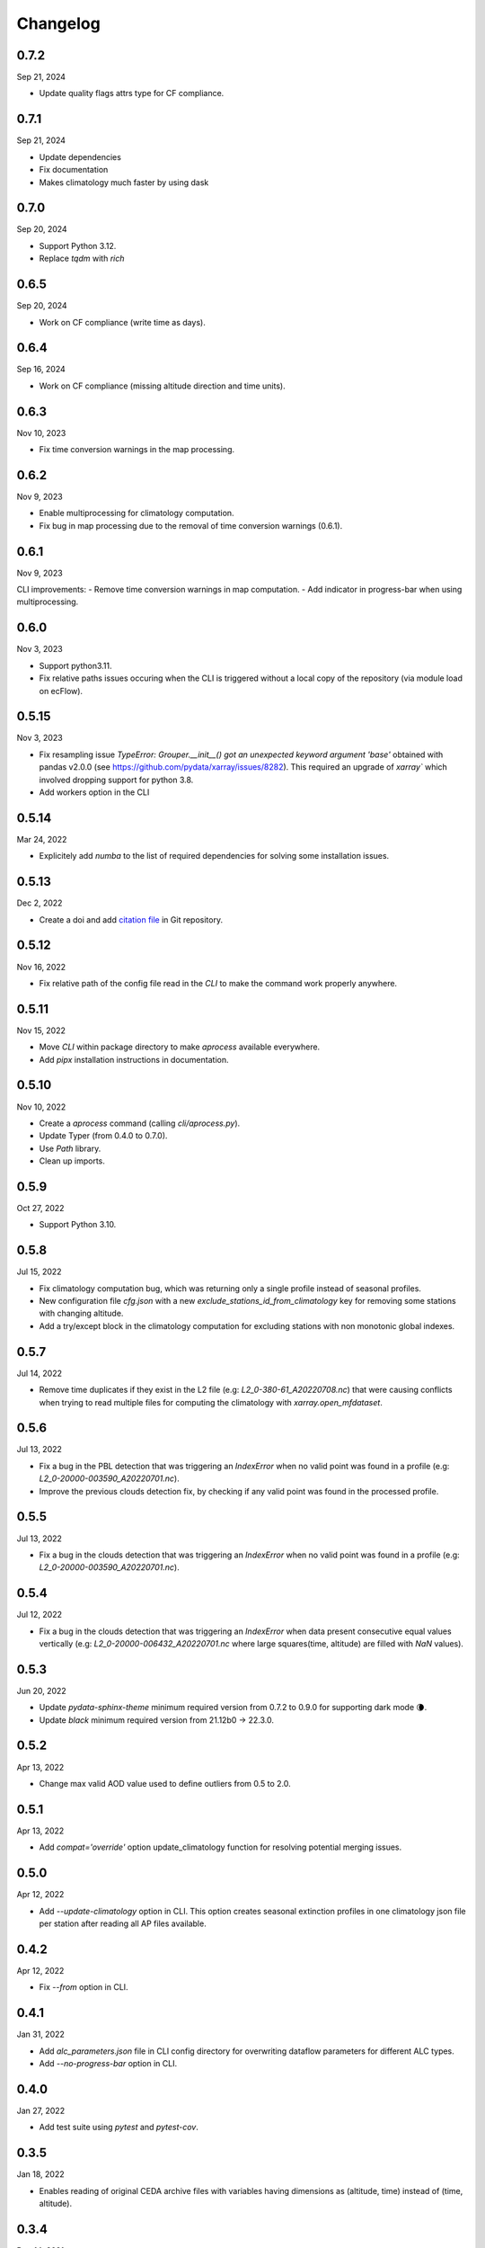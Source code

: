 Changelog
============

.. image:: _static/images/history-solid.svg
   :class: awesome-svg

0.7.2
^^^^^^^
Sep 21, 2024

- Update quality flags attrs type for CF compliance.

0.7.1
^^^^^^^
Sep 21, 2024

- Update dependencies
- Fix documentation
- Makes climatology much faster by using dask

0.7.0
^^^^^^^
Sep 20, 2024

- Support Python 3.12.
- Replace *tqdm* with *rich*

0.6.5
^^^^^^^
Sep 20, 2024

- Work on CF compliance (write time as days).

0.6.4
^^^^^^^
Sep 16, 2024

- Work on CF compliance (missing altitude direction and time units).

0.6.3
^^^^^^^
Nov 10, 2023

- Fix time conversion warnings in the map processing.

0.6.2
^^^^^^^
Nov 9, 2023

- Enable multiprocessing for climatology computation.
- Fix bug in map processing due to the removal of time conversion warnings (0.6.1).

0.6.1
^^^^^^^
Nov 9, 2023

CLI improvements:
- Remove time conversion warnings in map computation.
- Add indicator in progress-bar when using multiprocessing.

0.6.0
^^^^^^^
Nov 3, 2023

- Support python3.11.
- Fix relative paths issues occuring when the CLI is triggered without a local copy of the repository (via module load on ecFlow).

0.5.15
^^^^^^^
Nov 3, 2023

- Fix resampling issue `TypeError: Grouper.__init__() got an unexpected keyword argument 'base'` obtained with pandas v2.0.0 (see https://github.com/pydata/xarray/issues/8282). This required an upgrade of `xarray`` which involved dropping support for python 3.8.
- Add workers option in the CLI

0.5.14
^^^^^^^
Mar 24, 2022

- Explicitely add `numba` to the list of required dependencies for solving some installation issues.

0.5.13
^^^^^^^
Dec 2, 2022

- Create a doi and add `citation file <https://citation-file-format.github.io/>`_ in Git repository.

0.5.12
^^^^^^^
Nov 16, 2022

- Fix relative path of the config file read in the *CLI* to make the command work properly anywhere.


0.5.11
^^^^^^^
Nov 15, 2022

- Move *CLI* within package directory to make `aprocess` available everywhere.
- Add *pipx* installation instructions in documentation.

0.5.10
^^^^^^^
Nov 10, 2022

- Create a *aprocess* command (calling `cli/aprocess.py`).
- Update Typer (from 0.4.0 to 0.7.0).
- Use *Path* library.
- Clean up imports.

0.5.9
^^^^^^^
Oct 27, 2022

- Support Python 3.10.

0.5.8
^^^^^^^
Jul 15, 2022

- Fix climatology computation bug, which was returning only a single profile instead of seasonal profiles.
- New configuration file `cfg.json` with a new *exclude_stations_id_from_climatology* key for removing some stations with changing altitude.
- Add a try/except block in the climatology computation for excluding stations with non monotonic global indexes.

0.5.7
^^^^^^^
Jul 14, 2022

- Remove time duplicates if they exist in the L2 file (e.g: *L2_0-380-61_A20220708.nc*) that were causing conflicts when trying to read multiple files for computing the climatology with `xarray.open_mfdataset`.

0.5.6
^^^^^^^
Jul 13, 2022

- Fix a bug in the PBL detection that was triggering an *IndexError* when no valid point was found in a profile (e.g: *L2_0-20000-003590_A20220701.nc*).
- Improve the previous clouds detection fix, by checking if any valid point was found in the processed profile.

0.5.5
^^^^^^^
Jul 13, 2022

- Fix a bug in the clouds detection that was triggering an *IndexError* when no valid point was found in a profile (e.g: *L2_0-20000-003590_A20220701.nc*).

0.5.4
^^^^^^^
Jul 12, 2022

- Fix a bug in the clouds detection that was triggering an *IndexError* when data present consecutive equal values vertically (e.g: *L2_0-20000-006432_A20220701.nc* where large squares(time, altitude) are filled with *NaN* values).

0.5.3
^^^^^^^
Jun 20, 2022

- Update *pydata-sphinx-theme* minimum required version from 0.7.2 to 0.9.0 for supporting dark mode 🌘.
- Update *black* minimum required version from 21.12b0 -> 22.3.0.

0.5.2
^^^^^^^
Apr 13, 2022

- Change max valid AOD value used to define outliers from 0.5 to 2.0.

0.5.1
^^^^^^^
Apr 13, 2022

- Add *compat='override'* option update_climatology function for resolving potential merging issues.

0.5.0
^^^^^^^
Apr 12, 2022

- Add *--update-climatology* option in CLI. This option creates seasonal extinction profiles in one climatology json file per station after reading all AP files available.

0.4.2
^^^^^^^
Apr 12, 2022

- Fix *--from* option in CLI.

0.4.1
^^^^^^^
Jan 31, 2022

- Add *alc_parameters.json* file in CLI config directory for overwriting dataflow parameters for different ALC types.
- Add *--no-progress-bar* option in CLI.

0.4.0
^^^^^^^
Jan 27, 2022

- Add test suite using *pytest* and *pytest-cov*.

0.3.5
^^^^^^^
Jan 18, 2022

- Enables reading of original CEDA archive files with variables having dimensions as (altitude, time) instead of (time, altitude).


0.3.4
^^^^^^^
Dec 14, 2021

- Exit forward inversion loop as soon as a *np.nan* value is found in the profile.
- Work on documentation.

0.3.3
^^^^^^^
Dec 13, 2021

- Fix *poetry* warning when publishing to *pip*.

.. note::
    After further investigation, the reported issue with the installation of *aprofiles* with *pip* was due to the use of *-e* option:
    
    - `pip install .` works
    - `pip install . -e` fails

0.3.2
^^^^^^^
Dec 13, 2021

- Use *multiprocessing* instead of *multithread*.

0.3.1
^^^^^^^
Dec 9, 2021

- Use max altitude as reference altitude when using the forward inversion method.

0.3.0
^^^^^^^
Dec 9, 2021

.. note::
    This version has been removed from *pypi*. Use 0.3.1 instead.

- Fix major bug in *forward* inversion method (use of molecular transmission instead of aerosol transmission).
- Use max altitude as reference altitude when using the forward inversion method.
- Add a *simulator* module for computing attenuated backscatter profiles from a given extinction profile model.
- Remove outliers in standard workflow called by the CLI.

0.2.6
^^^^^^^
Dec 8, 2021

- Fix *Attenuated Backscatter* units from µm-1.sr-1 to Mm-1.sr-1. This bug only impacted figures legends.

0.2.5
^^^^^^^
Dec 7, 2021

- Move *Typer* from development dependencies to default dependencies

0.2.4
^^^^^^^
Dec 6, 2021

- Remove email address from scripts
- Change CLI option (instrument-types to instruments-type)
- Add *show_fig* and *save_fig* options to plotting function
- Replace *E-6 m-1* by *µm-1* in figures
- Update README and documentation figures

0.2.3
^^^^^^^
Dec 3, 2021

- Rename *run* directory to *cli*
- Rename *aprorun.py* to *aprocess.py*
- Add CLI documentation

0.2.2
^^^^^^^
Nov 30, 2021

- Work on CLI: 
    - Use `Typer <https://typer.tiangolo.com/>`_ instead of `argparse <https://docs.python.org/3/library/argparse.html/>`_
    - Use `pathlib <https://docs.python.org/3/library/pathlib.html/>`_ instead of `os.path <https://docs.python.org/3/library/os.path.html/>`_


0.2.1
^^^^^^^
Nov 29, 2021

- Add CLI for facilitating deployment on ecFlow 

e.g:
    - ``./run/aprorun.py --date 2021-09-09``
    - ``./run/aprorun.py --from 2021-09-09 --to 2021-09-10``
    - ``./run/aprorun.py --today``
    - ``./run/aprorun.py --today --yesterday``

0.2.0
^^^^^^^
Nov 19, 2021

- Initial release


0.1.0
^^^^^^^
Sep 20, 2021

- Test release
